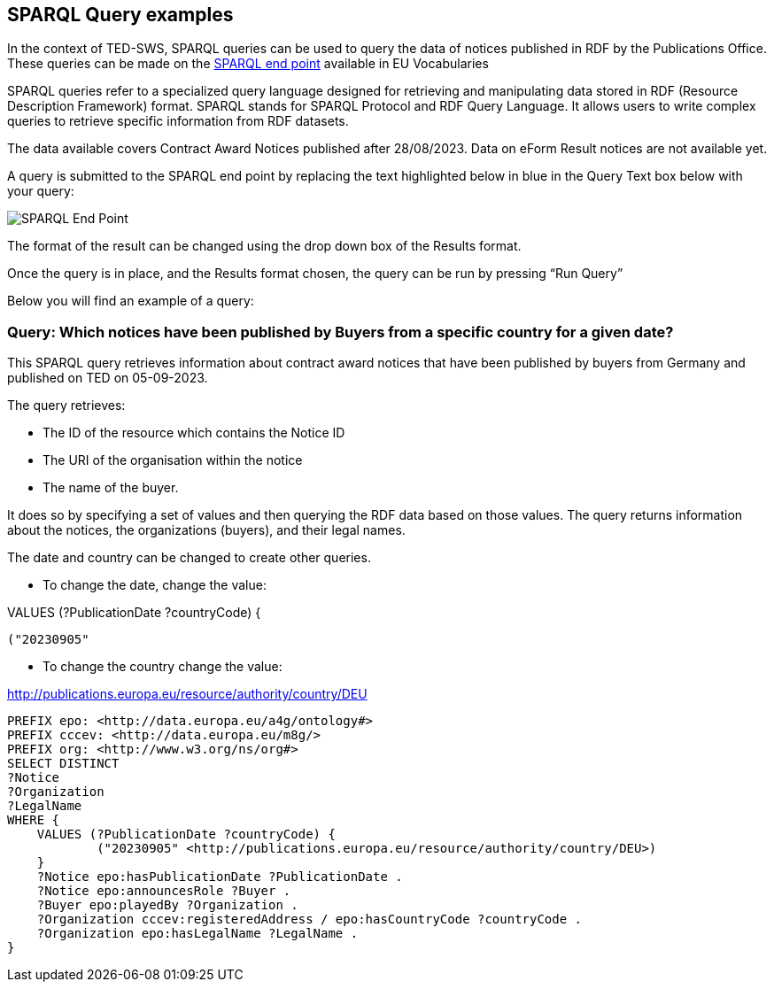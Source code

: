 == SPARQL Query examples

In the context of TED-SWS, SPARQL queries can be used to query the data of notices published in RDF by the Publications Office.  These queries can be made on the
https://publications.europa.eu/webapi/rdf/sparql[SPARQL end point] available in EU Vocabularies

SPARQL queries refer to a specialized query language designed for retrieving and manipulating data stored in RDF (Resource Description Framework) format. SPARQL stands for SPARQL Protocol and RDF Query Language. It allows users to write complex queries to retrieve specific information from RDF datasets.

The data available covers Contract Award Notices published after 28/08/2023.  Data on eForm Result notices are not available yet.

A query is submitted to the SPARQL end point by replacing the text highlighted below in blue in the Query Text box below with your query:

image:sparql.png[SPARQL End Point]

The format of the result can be changed using the drop down box of the Results format.



Once the query is in place, and the Results format chosen, the query can be run by pressing “Run Query”


Below you will find an example of a query:

////

=== BQ 1. How many contractors are SMEs for a given country and given date?

[source,sparql]
PREFIX epo: <http://data.europa.eu/a4g/ontology#>
PREFIX cccev: <http://data.europa.eu/m8g/>
SELECT COUNT DISTINCT(?Notice) WHERE {
    VALUES (?PublicationDate ?countryCode ?businessSize) {
            ("20230905"
            <http://publications.europa.eu/resource/authority/country/DEU>
            <http://publications.europa.eu/resource/authority/economic-operator-size/sme>)
    }
    ?Notice epo:hasPublicationDate ?NoticePublicationDate .
    ?Notice epo:announcesRole ?Buyer .
    ?Buyer epo:playedBy ?Organization .
    ?Oganization epo:hasBusinessSize ?businessSize .
    ?Organization cccev:registeredAddress / epo:hasCountryCode ?countryCode .
}

This SPARQL query aims to count the number of distinct procurement notices that meet specific criteria related to publication date, country code (Germany), and business size (SME).
////



=== Query:  Which notices have been published by Buyers from a specific country for a given date?


This SPARQL query retrieves information about contract award notices that have been published by buyers from Germany and published on TED on 05-09-2023.

The query retrieves:

* The ID of the resource which contains the Notice ID

* The URI of the organisation within the notice

* The name of the buyer.

It does so by specifying a set of values and then querying the RDF data based on those values. The query returns information about the notices, the organizations (buyers), and their legal names.

The date and country can be changed to create other queries.

* To change the date, change the value:

VALUES (?PublicationDate ?countryCode) {

            ("20230905"

* To change the country change the value:

<http://publications.europa.eu/resource/authority/country/DEU>

[source,sparql]
PREFIX epo: <http://data.europa.eu/a4g/ontology#>
PREFIX cccev: <http://data.europa.eu/m8g/>
PREFIX org: <http://www.w3.org/ns/org#>
SELECT DISTINCT
?Notice
?Organization
?LegalName
WHERE {
    VALUES (?PublicationDate ?countryCode) {
            ("20230905" <http://publications.europa.eu/resource/authority/country/DEU>)
    }
    ?Notice epo:hasPublicationDate ?PublicationDate .
    ?Notice epo:announcesRole ?Buyer .
    ?Buyer epo:playedBy ?Organization .
    ?Organization cccev:registeredAddress / epo:hasCountryCode ?countryCode .
    ?Organization epo:hasLegalName ?LegalName .
}


////

=== BQ 2. Who are the winners for a given date?

[source,sparql]
PREFIX epo: <http://data.europa.eu/a4g/ontology#>
PREFIX org: <http://www.w3.org/ns/org#>
PREFIX cccev: <http://data.europa.eu/m8g/>
select distinct
?Lot
?Winner
?WinnerCountryCode
?LotAwardetAmountValue
?LotAwardetValueCurrency
where {
    values ?NoticePublicationDate {
       "20230921"
    }
    ?NoticeId a epo:ResultNotice;
                   epo:hasPublicationDate ?NoticePublicationDate;
                   epo:refersToLot ?Lot.
    ?Lot a epo:Lot.
    ?LotAwardOutcome epo:describesLot ?Lot;
                   a epo:LotAwardOutcome;
                   epo:comprisesTenderAwardOutcome ?TenderAwardOutcome.
    ?TenderAwardOutcome a epo:TenderAwardOutcome;
                          epo:indicatesAwardOfLotToWinner / epo:playedBy ?Winner.
    ?Winner a org:Organization.
    optional {
        ?Winner cccev:registeredAddress / epo:hasCountryCode ?WinnerCountryCode.
    }
    ?LotAwardOutcome epo:hasAwardedValue ?LotAwardetValue.
    ?LotAwardetValue a epo:MonetaryValue;
                epo:hasAmountValue ?LotAwardetAmountValue;
                epo:hasCurrency ?LotAwardetValueCurrency.
}

This SPARQL query aims to retrieve information about the winners of procurement lots for a specific date ("20230921" or 21-09-2023). It does so by specifying a value for the publication date, and then querying the RDF data based on that value. The query returns information about the lots, the organizations that won them, and details about the awarded amounts and currencies.


=== BQ 4. Which is the highest value published for a contract award for a given date?

[source,sparql]
PREFIX epo: <http://data.europa.eu/a4g/ontology#>
SELECT
?Notice
?NoticePublicationDate
?Lot
?AmmountValue
?CurrencyCode
WHERE {
    VALUES ?Date {
        "20230905"
    }
    ?Notice epo:hasPublicationDate ?NoticePublicationDate .
    ?Notice epo:refersToLot ?Lot .
    ?LotAwardOutcome epo:describesLot ?Lot .
    ?LotAwardOutcome epo:hasAwardedValue ?MonetaryValue .
    ?MonetaryValue a epo:MonetaryValue;
        epo:hasAmountValue ?AmmountValue;
        epo:hasCurrency ?CurrencyCode .
}
ORDER BY DESC(?AmmountValue)
LIMIT 1

This SPARQL query aims to retrieve the procurement notice, its publication date, the corresponding lot, and the highest awarded amount along with the currency code for a specific date ("20230905" or 05-09-2023). It does so by specifying a value for the date and then querying the RDF data based on that value. The query returns the information in descending order of the awarded amount, with only the highest value being displayed.

NOTE: Other examples of SPARQL queries can be found https://github.com/OP-TED/ted-rdf-docs/tree/main/queries[here].


== Querying data using Virtuoso SPARQL Endpoint

Virtuoso SPARQL Endpoint refers to a specific type of web service provided by Virtuoso, which is a high-performance, scalable, and feature-rich RDF database and SPARQL query engine. It provides a means to interact with the RDF data representing TED notices, allowing users to perform advanced querying and analysis tasks on the procurement information available in the system. It can be accessed https://publications.europa.eu/webapi/rdf/sparql[here].

The following instruction explains how to query Virtuoso SPARQL Query Endpoint using a query from the examples above:

. Copy an example of query and access Virtuoso SPARQL Query endpoint Webpage

. As shown in _Figure 1_, Insert the query in the "Query Text" box and press "Run Query" button

.Querying TED-SWS data using Virtuoso SPARQL Query endpoint
image::user_manual/sparql_queries/image1.png[image,width=601,height=84]

The result of the query is displayed as a data table (_Figure 2_).

.Query result table
image::user_manual/sparql_queries/image2.png[image,width=801,height=84]
////